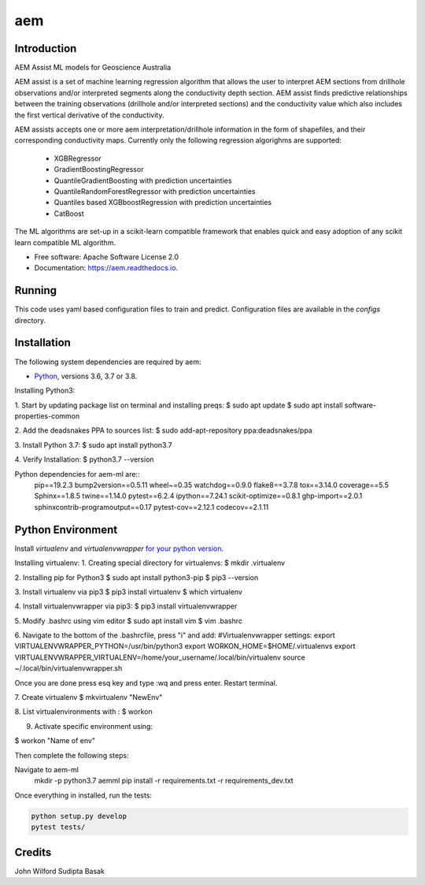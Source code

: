 ===
aem
===


.. image:: https://img.shields.io/pypi/v/aem.svg
        :target: https://pypi.python.org/pypi/aem

.. image:: https://img.shields.io/travis/basaks/aem.svg
        :target: https://travis-ci.com/basaks/aem

.. image:: https://readthedocs.org/projects/aem/badge/?version=latest
        :target: https://aem.readthedocs.io/en/latest/?version=latest
        :alt: Documentation Status


Introduction
-------------

AEM Assist ML models for Geoscience Australia

AEM assist is a set of machine learning regression algorithm that allows the user to interpret AEM sections from
drillhole observations and/or interpreted segments along the conductivity depth section. AEM assist finds predictive
relationships between the training observations (drillhole and/or interpreted sections) and the conductivity
value which also includes the first vertical derivative of the conductivity.

AEM assists accepts one or more aem interpretation/drillhole information in the form of shapefiles, and their
corresponding conductivity maps. Currently only the following regression algorighms are supported:

    * XGBRegressor
    * GradientBoostingRegressor
    * QuantileGradientBoosting with prediction uncertainties
    * QuantileRandomForestRegressor with prediction uncertainties
    * Quantiles based XGBboostRegression with prediction uncertainties
    * CatBoost

The ML algorithms are set-up in a scikit-learn compatible framework that enables quick and easy adoption of any
scikit learn compatible ML algorithm.


* Free software: Apache Software License 2.0
* Documentation: https://aem.readthedocs.io.


Running
-------

This code uses yaml based configuration files to train and predict. Configuration files are available in the *configs*
directory.


Installation
------------

The following system dependencies are required by aem:

- `Python <https://www.python.org/downloads/>`_, versions 3.6, 3.7 or 3.8.

Installing Python3:

1. Start by updating package list on terminal and installing preqs:
$ sudo apt update
$ sudo apt install software-properties-common

2. Add the deadsnakes PPA to sources list:
$ sudo add-apt-repository ppa:deadsnakes/ppa

3. Install Python 3.7:
$ sudo apt install python3.7

4. Verify Installation:
$ python3.7 --version


Python dependencies for aem-ml are::
   pip==19.2.3
   bump2version==0.5.11
   wheel~=0.35
   watchdog==0.9.0
   flake8==3.7.8
   tox==3.14.0
   coverage==5.5
   Sphinx==1.8.5
   twine==1.14.0
   pytest==6.2.4
   ipython==7.24.1
   scikit-optimize==0.8.1
   ghp-import==2.0.1
   sphinxcontrib-programoutput==0.17
   pytest-cov==2.12.1
   codecov==2.1.11

Python Environment
-------------------

Install `virtualenv` and `virtualenvwrapper` `for your python version. <https://gist.github.com/basaks/b33ea9106c7d1d72ac3a79fdcea430eb>`_

Installing virtualenv:
1. Creating special directory for virtualenvs:
$ mkdir .virtualenv

2. Installing pip for Python3
$ sudo apt install python3-pip
$ pip3 --version

3. Install virtualenv via pip3
$ pip3 install virtualenv
$ which virtualenv

4. Install virtualenvwrapper via pip3:
$ pip3 install virtualenvwrapper

5. Modify .bashrc using vim editor
$ sudo apt install vim
$ vim .bashrc

6. Navigate to the bottom of the .bashrcfile, press "i" and add:
#Virtualenvwrapper settings:
export VIRTUALENVWRAPPER_PYTHON=/usr/bin/python3
export WORKON_HOME=$HOME/.virtualenvs
export VIRTUALENVWRAPPER_VIRTUALENV=/home/your_username/.local/bin/virtualenv
source ~/.local/bin/virtualenvwrapper.sh

Once you are done press esq key and type :wq and press enter. Restart terminal.

7. Create virtualenv
$ mkvirtualenv "NewEnv"

8. List virtualenvironments with :
$ workon

9. Activate specific environment using:

$ workon "Name of env"

Then complete the following steps:

.. code-block:: python

Navigate to aem-ml
   mkdir -p python3.7 aemml
   pip install -r requirements.txt -r requirements_dev.txt

Once everything in installed, run the tests:

.. code-block:: python

    python setup.py develop
    pytest tests/


Credits
-------
John Wilford
Sudipta Basak

